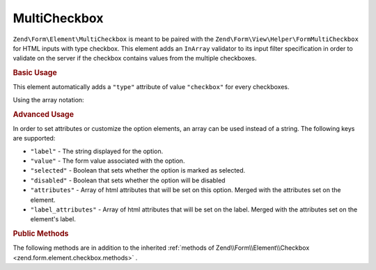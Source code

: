 .. _zend.form.element.multicheckbox:

MultiCheckbox
^^^^^^^^^^^^^

``Zend\Form\Element\MultiCheckbox`` is meant to be paired with the ``Zend\Form\View\Helper\FormMultiCheckbox``
for HTML inputs with type checkbox. This element adds an ``InArray`` validator to its input filter specification
in order to validate on the server if the checkbox contains values from the multiple checkboxes.

.. _zend.form.element.multicheckbox.usage:

.. rubric:: Basic Usage

This element automatically adds a ``"type"`` attribute of value ``"checkbox"`` for every checkboxes.

.. code-block:: php
   :linenos:

   	use Zend\Form\Element;
   	use Zend\Form\Form;

   	$multiCheckbox = new Element\MultiCheckbox('multi-checkbox');
   	$multiCheckbox->setLabel('What do you like ?');
   	$multiCheckbox->setValueOptions(array(
   			'0' => 'Apple',
   			'1' => 'Orange',
   			'2' => 'Lemon'
   	));

   	$form = new Form('my-form');
   	$form->add($multiCheckbox);

Using the array notation:

.. code-block:: php
   :linenos:

    use Zend\Form\Form;

   	$form = new Form('my-form');
   	$form->add(array(
   		'type' => 'Zend\Form\Element\MultiCheckbox',
   		'name' => 'multi-checkbox',
   		'options' => array(
   			'label' => 'What do you like ?',
   			'value_options' => array(
   				'0' => 'Apple',
   				'1' => 'Orange',
   				'2' => 'Lemon',
   			),
   		)
   	));

.. _zend.form.element.multicheckbox.advanced:

.. rubric:: Advanced Usage
In order to set attributes or customize the option elements, an array can be used instead of a string. The 
following keys are supported:

* ``"label"`` - The string displayed for the option.
* ``"value"`` - The form value associated with the option.
* ``"selected"`` - Boolean that sets whether the option is marked as selected.
* ``"disabled"`` - Boolean that sets whether the option will be disabled
* ``"attributes"`` - Array of html attributes that will be set on this option. Merged with the attributes set on the element.
* ``"label_attributes"`` - Array of html attributes that will be set on the label. Merged with the attributes set on the element's label.

.. code-block:: php
	:linenos:
	
   	$form = new Form('my-form');
   	$form->add(array(
   		'type' => 'Zend\Form\Element\MultiCheckbox',
   		'name' => 'multi-checkbox',
   		'options' => array(
   			'label' => 'What do you like ?',
   			'value_options' => array(
   				array(
					'value' => '0',
					'label' => 'Apple',
					'selected' => false,
					'disabled' => false,
					'attributes' => array(
						'id' => 'apple_option',
						'data-fruit' => 'apple',
					),
					'label_attributes' => array(
						'id' => 'apple_label',
					),
				),
   				array(
					'value' => '1',
					'label' => 'Orange',
					'selected' => true,
				),
   				array(
					'value' => '2',
					'label' => 'Lemon',
				),
   			),
   		)
   	));
	
	
.. _zend.form.element.multicheckbox.methods:

.. rubric:: Public Methods

The following methods are in addition to the inherited :ref:`methods of Zend\\Form\\Element\\Checkbox <zend.form.element.checkbox.methods>` .

.. function:: setOptions(array $options)
   :noindex:

   Set options for an element of type Checkbox. Accepted options, in addition to the inherited :ref:`options of Zend\\Form\\Element\\Checkbox <zend.form.element.checkbox.methods.set-options>` , are: ``"value_options"``, which call ``setValueOptions``.

.. function:: setValueOptions(array $options)
   :noindex:

   Set the value options for every checkbox of the multi-checkbox. The array must contain a key => value for every checkbox.

.. function:: getValueOptions()
   :noindex:

   Return the value options.

   :rtype: array

